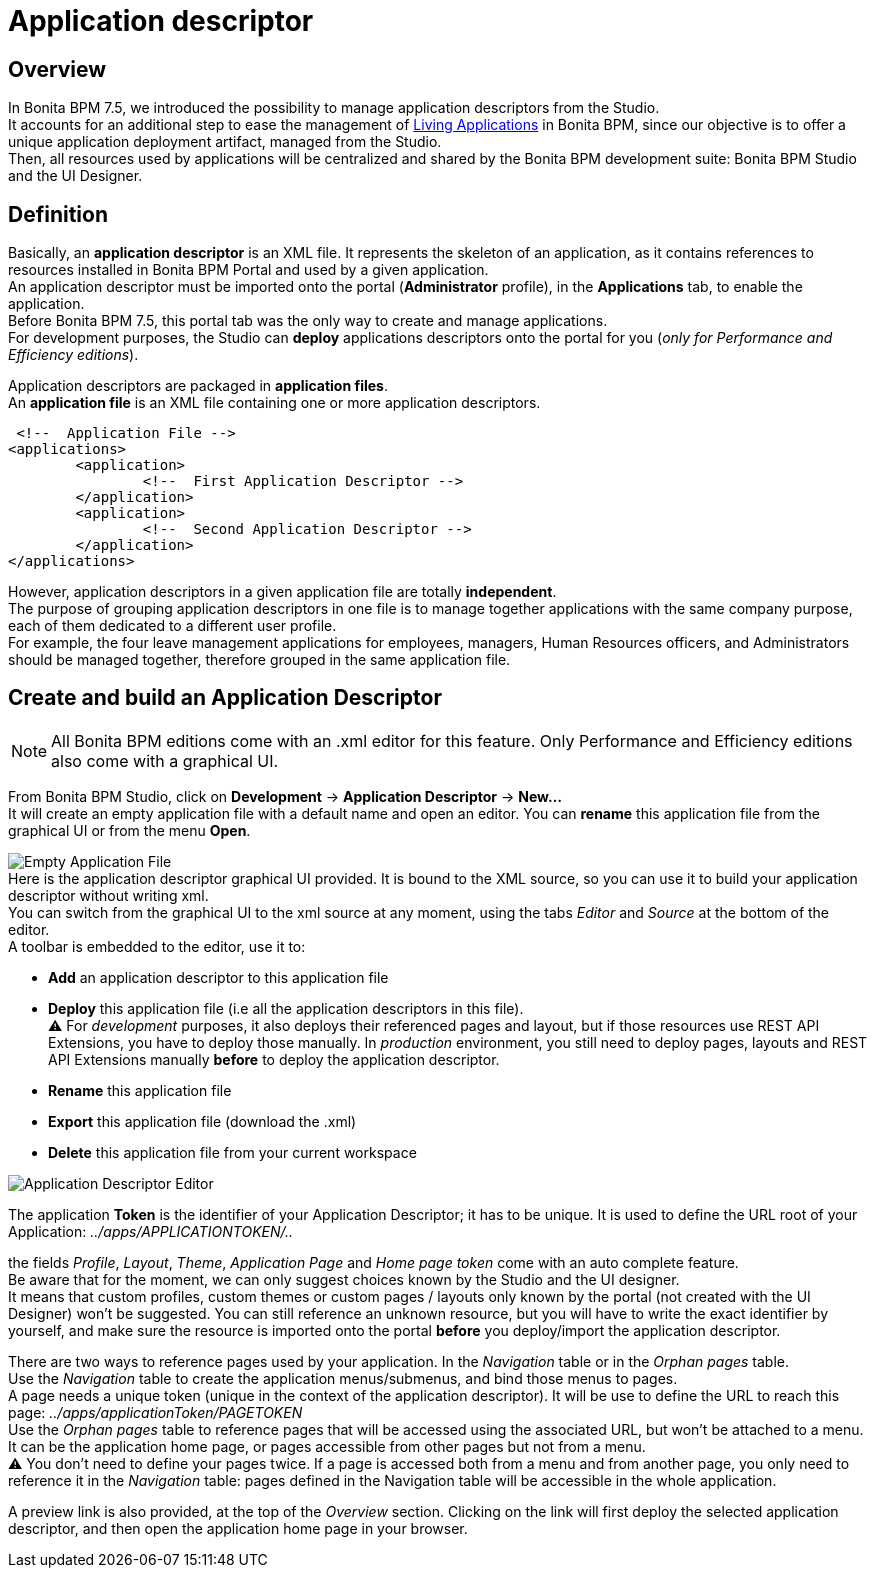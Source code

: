 = Application descriptor
:description: == Overview

== Overview

In Bonita BPM 7.5, we introduced the possibility to manage application descriptors from the Studio. +
It accounts for an additional step to ease the management of xref:applications.adoc[Living Applications] in Bonita BPM, since our objective is to offer a unique application deployment artifact, managed from the Studio. +
Then, all resources used by applications will be centralized and shared by the Bonita BPM development suite: Bonita BPM Studio and the UI Designer.

== Definition

Basically, an *application descriptor* is an XML file. It represents the skeleton of an application, as it contains references to resources installed in Bonita BPM Portal and used by a given application. +
An application descriptor must be imported onto the portal (*Administrator* profile), in the *Applications* tab, to enable the application. +
Before Bonita BPM 7.5, this portal tab was the only way to create and manage applications. +
For development purposes, the Studio can *deploy* applications descriptors onto the portal for you (_only for Performance and Efficiency editions_).

Application descriptors are packaged in *application files*. +
An *application file* is an XML file containing one or more application descriptors.

  <!--  Application File -->
 <applications>
 	<application>
 		<!--  First Application Descriptor -->
 	</application>
 	<application>
 		<!--  Second Application Descriptor -->
 	</application>
 </applications>

However, application descriptors in a given application file are totally *independent*. +
The purpose of grouping application descriptors in one file is to manage together applications with the same company purpose, each of them dedicated to a different user profile. +
For example, the four leave management applications for employees, managers, Human Resources officers, and Administrators should be managed together, therefore grouped in the same application file.

== Create and build an Application Descriptor

[NOTE]
====

All Bonita BPM editions come with an .xml editor for this feature. Only Performance and Efficiency editions also come with a graphical UI.
====

From Bonita BPM Studio, click on *Development* \-> *Application Descriptor* \-> *New...* +
It will create an empty application file with a default name and open an editor. You can *rename* this application file from the graphical UI or from the menu *Open*.

image:images/applicationDescriptors/emptyApplicationFile.png[Empty Application File] +
Here is the application descriptor graphical UI provided. It is bound to the XML source, so you can use it to build your application descriptor without writing xml. +
You can switch from the graphical UI to the xml source at any moment, using the tabs _Editor_ and _Source_ at the bottom of the editor. +
A toolbar is embedded to the editor, use it to:

* *Add* an application descriptor to this application file
* *Deploy* this application file (i.e all the application descriptors in this file). +
 ⚠  For _development_ purposes, it also deploys their referenced pages and layout, but if those resources use REST API Extensions, you have to deploy those manually. In _production_ environment, you still need to deploy pages, layouts and REST API Extensions manually *before* to deploy the application descriptor.
* *Rename* this application file
* *Export* this application file (download the .xml)
* *Delete* this application file from your current workspace

image::images/applicationDescriptors/applicationDescriptorEditor.png[Application Descriptor Editor]

The application *Token* is the identifier of your Application Descriptor; it has to be unique. It is used to define the URL root of your Application:  _../apps/APPLICATIONTOKEN/.._

the fields _Profile_, _Layout_, _Theme_, _Application Page_ and _Home page token_ come with an auto complete feature. +
Be aware that for the moment, we can only suggest choices known by the Studio and the UI designer. +
It means that custom profiles, custom themes or custom pages / layouts only known by the portal (not created with the UI Designer) won't be suggested. You can still reference an unknown resource, but you will have to write the exact identifier by yourself, and make sure the resource is imported onto the portal *before* you deploy/import the application descriptor.

There are two ways to reference pages used by your application. In the _Navigation_ table or in the _Orphan pages_ table. +
Use the _Navigation_ table to create the application menus/submenus, and bind those menus to pages. +
A page needs a unique token (unique in the context of the application descriptor). It will be use to define the URL to reach this page: _../apps/applicationToken/PAGETOKEN_ +
Use the _Orphan pages_ table to reference pages that will be accessed using the associated URL, but won't be attached to a menu. It can be the application home page, or pages accessible from other pages but not from a menu. +
⚠ You don't need to define your pages twice. If a page is accessed both from a menu and from another page, you only need to reference it in the _Navigation_ table: pages defined in the Navigation table will be accessible in the whole application.

A preview link is also provided, at the top of the _Overview_ section. Clicking on the link will first deploy the selected application descriptor, and then open the application home page in your browser.

